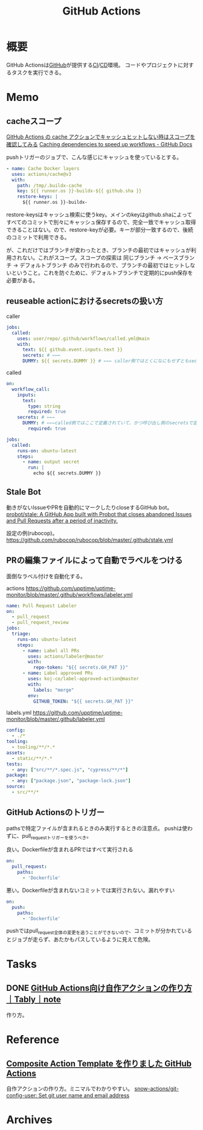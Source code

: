 :PROPERTIES:
:ID:       2d35ac9e-554a-4142-bba7-3c614cbfe4c4
:END:
#+title: GitHub Actions
* 概要
GitHub Actionsは[[id:6b889822-21f1-4a3e-9755-e3ca52fa0bc4][GitHub]]が提供する[[id:eaf6ed04-7927-4a16-ba94-fbb9f6e76166][CI]]/[[id:2c4cb3a7-7a8a-4a3b-88c2-2c5e69515764][CD]]環境。
コードやプロジェクトに対するタスクを実行できる。
* Memo
** cacheスコープ
[[https://zenn.dev/mallowlabs/articles/github-actions-cache-scope#actions%2Fcache-%E3%81%AE%E3%82%B9%E3%82%B3%E3%83%BC%E3%83%97][GitHub Actions の cache アクションでキャッシュヒットしない時はスコープを確認してみる]]
[[https://docs.github.com/en/actions/using-workflows/caching-dependencies-to-speed-up-workflows#restrictions-for-accessing-a-cache][Caching dependencies to speed up workflows - GitHub Docs]]

pushトリガーのジョブで、こんな感じにキャッシュを使っているとする。
#+begin_src yaml
    - name: Cache Docker layers
      uses: actions/cache@v3
      with:
        path: /tmp/.buildx-cache
        key: ${{ runner.os }}-buildx-${{ github.sha }}
        restore-keys: |
          ${{ runner.os }}-buildx-
#+end_src

restore-keysはキャッシュ検索に使うkey。メインのkeyはgithub.shaによってすべてのコミットで別々にキャッシュ保存するので、完全一致でキャッシュ取得できることはない。ので、restore-keyが必要。キーが部分一致するので、後続のコミットで利用できる。

が、これだけではブランチが変わったとき、ブランチの最初ではキャッシュが利用されない。これがスコープ。スコープの探索は 同じブランチ → ベースブランチ → デフォルトブランチ のみで行われるので、ブランチの最初ではヒットしないということ。これを防ぐために、デフォルトブランチで定期的にpush保存を必要がある。

** reuseable actionにおけるsecretsの扱い方
#+caption: caller
#+begin_src yaml
  jobs:
    called:
      uses: user/repo/.github/workflows/called.yml@main
      with:
        text: ${{ github.event.inputs.text }}
        secrets: # ←←←
        DUMMY: ${{ secrets.DUMMY }} # ←←← caller側ではとくになにもせずともsecretsが使える
#+end_src

#+caption: called
#+begin_src yaml
  on:
    workflow_call:
      inputs:
        text:
          type: string
          required: true
      secrets: # ←←←
        DUMMY: # ←←←called側ではここで定義されていて、かつ呼び出し側のsecretsで定義されてないとsecretsは参照不可
          required: true

  jobs:
    called:
      runs-on: ubuntu-latest
      steps:
        - name: output secret
          run: |
            echo ${{ secrets.DUMMY }}
#+end_src
** Stale Bot
動きがないIssueやPRを自動的にマークしたりcloseするGitHub bot。
[[https://github.com/probot/stale][probot/stale: A GitHub App built with Probot that closes abandoned Issues and Pull Requests after a period of inactivity.]]

設定の例(rubocop)。
https://github.com/rubocop/rubocop/blob/master/.github/stale.yml
** PRの編集ファイルによって自動でラベルをつける
面倒なラベル付けを自動化する。

#+caption: actions https://github.com/upptime/uptime-monitor/blob/master/.github/workflows/labeler.yml
#+begin_src yaml
name: Pull Request Labeler
on:
  - pull_request
  - pull_request_review
jobs:
  triage:
    runs-on: ubuntu-latest
    steps:
      - name: Label all PRs
        uses: actions/labeler@master
        with:
          repo-token: "${{ secrets.GH_PAT }}"
      - name: Label approved PRs
        uses: koj-co/label-approved-action@master
        with:
          labels: "merge"
        env:
          GITHUB_TOKEN: "${{ secrets.GH_PAT }}"
#+end_src

#+caption: labels.yml https://github.com/upptime/uptime-monitor/blob/master/.github/labeler.yml
#+begin_src yaml
config:
  - ./*
tooling:
  - tooling/**/*.*
assets:
  - static/**/*.*
tests:
  - any: ["src/**/*.spec.js", "cypress/**/*"]
package:
  - any: ["package.json", "package-lock.json"]
source:
  - src/**/*
#+end_src
** GitHub Actionsのトリガー
pathsで特定ファイルが含まれるときのみ実行するときの注意点。
pushは使わずに、pull_requestトリガーを使うべき。

#+caption: 良い。Dockerfileが含まれるPRではすべて実行される
#+begin_src yaml
on:
  pull_request:
    paths:
      - 'Dockerfile'
#+end_src

#+caption: 悪い。Dockerfileが含まれないコミットでは実行されない。漏れやすい
#+begin_src yaml
on:
  push:
    paths:
      - 'Dockerfile'
#+end_src

pushではpull_request全体の変更を追うことができないので、コミットが分かれているとジョブが走らず、あたかもパスしているように見えて危険。
* Tasks
** DONE [[https://note.com/tably/n/n46041458d6b3][GitHub Actions向け自作アクションの作り方｜Tably｜note]]
CLOSED: [2022-04-30 Sat 11:00]
:LOGBOOK:
CLOCK: [2022-04-30 Sat 10:40]--[2022-04-30 Sat 11:00] =>  0:20
:END:
作り方。
* Reference
** [[https://zenn.dev/snowcait/articles/787e83640746e1][Composite Action Template を作りました GitHub Actions]]
自作アクションの作り方。ミニマルでわかりやすい。
[[https://github.com/snow-actions/git-config-user][snow-actions/git-config-user: Set git user name and email address]]
* Archives
